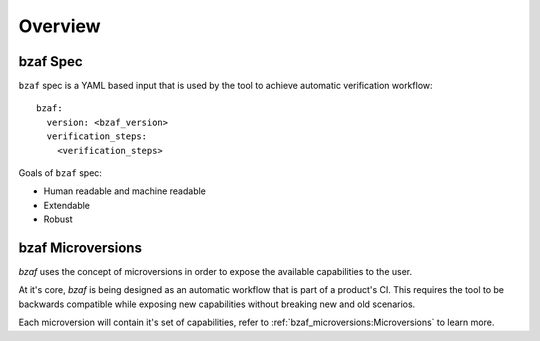 ========
Overview
========

bzaf Spec
=========
``bzaf`` spec is a YAML based input that is used by the tool
to achieve automatic verification workflow::

  bzaf:
    version: <bzaf_version>
    verification_steps:
      <verification_steps>

Goals of ``bzaf`` spec:

* Human readable and machine readable
* Extendable
* Robust

bzaf Microversions
==================

.. image:: _static/bzaf_microversion.png

`bzaf` uses the concept of microversions in order to expose the
available capabilities to the user.

At it's core, `bzaf` is being designed as an automatic workflow that is part
of a product's CI.
This requires the tool to be backwards compatible while exposing
new capabilities without breaking new and old scenarios.

Each microversion will contain it's set of capabilities, refer to
:ref:`bzaf_microversions:Microversions` to learn more.
